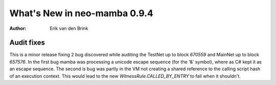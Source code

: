 .. _whatsnew-v094:

*******************************
  What's New in neo-mamba 0.9.4
*******************************

:Author: Erik van den Brink

Audit fixes
===========

This is a minor release fixing 2 bug discovered while auditing the TestNet up to block `670559` and MainNet up to
block `657576`. In the first bug mamba was processing a unicode escape sequence (for the '&' symbol), where as C# kept it as an escape
sequence. The second is bug was partly in the VM not creating a shared reference to the calling script hash of an
execution context. This would lead to the new `WitnessRule.CALLED_BY_ENTRY` to fail when it shouldn't.